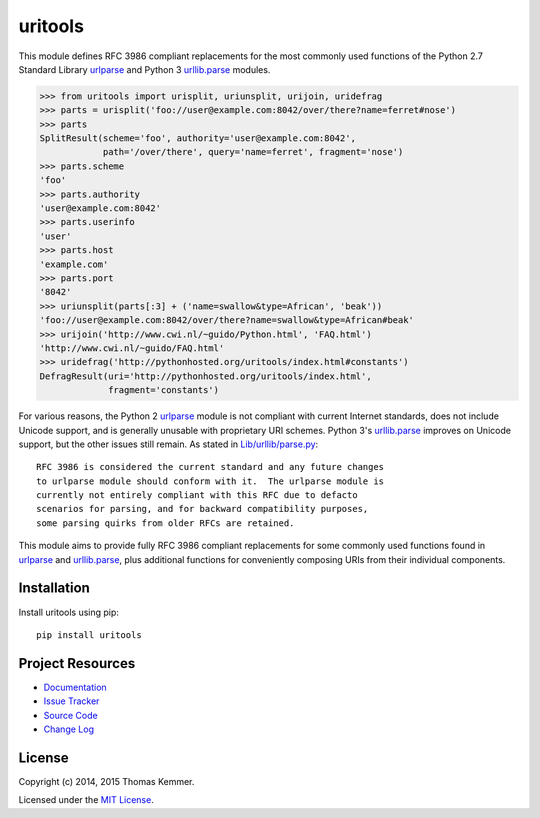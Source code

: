 uritools
========================================================================

This module defines RFC 3986 compliant replacements for the most
commonly used functions of the Python 2.7 Standard Library urlparse_
and Python 3 `urllib.parse`_ modules.

.. code-block:: pycon

    >>> from uritools import urisplit, uriunsplit, urijoin, uridefrag
    >>> parts = urisplit('foo://user@example.com:8042/over/there?name=ferret#nose')
    >>> parts
    SplitResult(scheme='foo', authority='user@example.com:8042',
                path='/over/there', query='name=ferret', fragment='nose')
    >>> parts.scheme
    'foo'
    >>> parts.authority
    'user@example.com:8042'
    >>> parts.userinfo
    'user'
    >>> parts.host
    'example.com'
    >>> parts.port
    '8042'
    >>> uriunsplit(parts[:3] + ('name=swallow&type=African', 'beak'))
    'foo://user@example.com:8042/over/there?name=swallow&type=African#beak'
    >>> urijoin('http://www.cwi.nl/~guido/Python.html', 'FAQ.html')
    'http://www.cwi.nl/~guido/FAQ.html'
    >>> uridefrag('http://pythonhosted.org/uritools/index.html#constants')
    DefragResult(uri='http://pythonhosted.org/uritools/index.html',
                 fragment='constants')

For various reasons, the Python 2 urlparse_ module is not compliant
with current Internet standards, does not include Unicode support, and
is generally unusable with proprietary URI schemes.  Python 3's
`urllib.parse`_ improves on Unicode support, but the other issues
still remain.  As stated in `Lib/urllib/parse.py`_::

    RFC 3986 is considered the current standard and any future changes
    to urlparse module should conform with it.  The urlparse module is
    currently not entirely compliant with this RFC due to defacto
    scenarios for parsing, and for backward compatibility purposes,
    some parsing quirks from older RFCs are retained.

This module aims to provide fully RFC 3986 compliant replacements for
some commonly used functions found in urlparse_ and `urllib.parse`_,
plus additional functions for conveniently composing URIs from their
individual components.


Installation
------------------------------------------------------------------------

Install uritools using pip::

    pip install uritools


Project Resources
------------------------------------------------------------------------

.. image:: http://img.shields.io/pypi/v/uritools.svg?style=flat
    :target: https://pypi.python.org/pypi/uritools/
    :alt: Latest PyPI version

.. image:: http://img.shields.io/pypi/dm/uritools.svg?style=flat
    :target: https://pypi.python.org/pypi/uritools/
    :alt: Number of PyPI downloads

.. image:: http://img.shields.io/travis/tkem/uritools/master.svg?style=flat
    :target: https://travis-ci.org/tkem/uritools/
    :alt: Travis CI build status

.. image:: http://img.shields.io/coveralls/tkem/uritools/master.svg?style=flat
   :target: https://coveralls.io/r/tkem/uritools
   :alt: Test coverage

- `Documentation`_
- `Issue Tracker`_
- `Source Code`_
- `Change Log`_


License
------------------------------------------------------------------------

Copyright (c) 2014, 2015 Thomas Kemmer.

Licensed under the `MIT License`_.


.. _urlparse: http://docs.python.org/2/library/urlparse.html
.. _urllib.parse: http://docs.python.org/3/library/urllib.parse.html
.. _Lib/urllib/parse.py: https://hg.python.org/cpython/file/3.4/Lib/urllib/parse.py

.. _Documentation: http://pythonhosted.org/uritools/
.. _Issue Tracker: https://github.com/tkem/uritools/issues/
.. _Source Code: https://github.com/tkem/uritools/
.. _Change Log: https://github.com/tkem/uritools/blob/master/CHANGES.rst
.. _MIT License: http://raw.github.com/tkem/uritools/master/LICENSE


